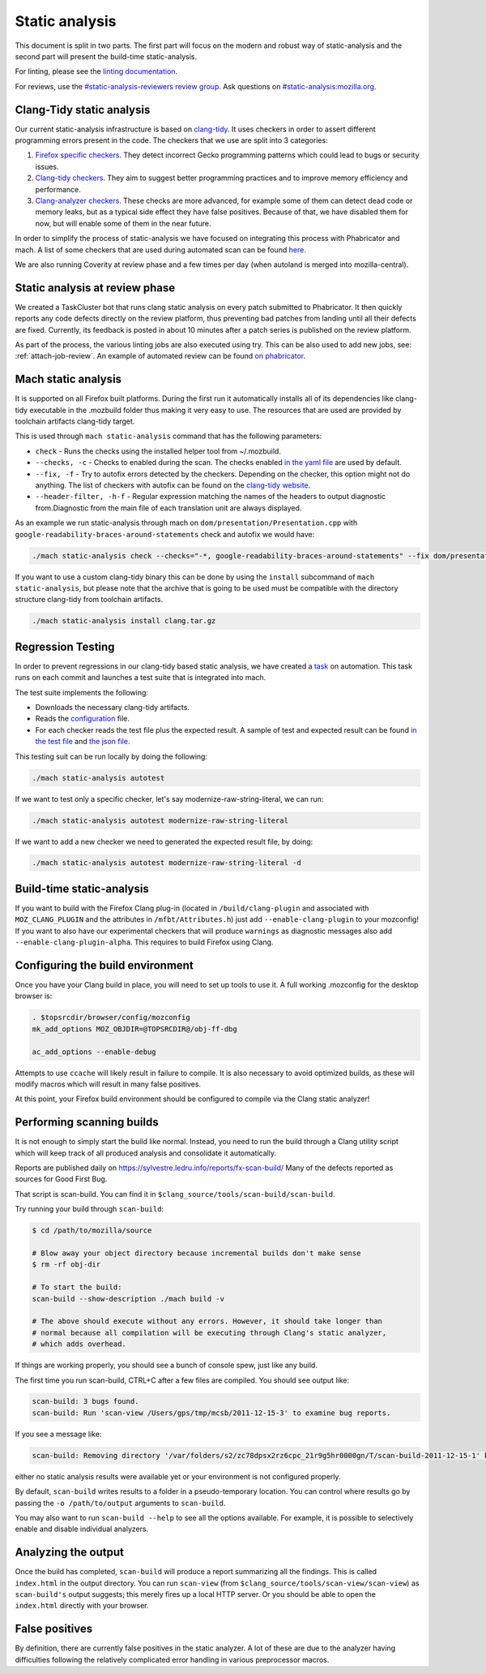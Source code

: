 Static analysis
===============

This document is split in two parts. The first part will focus on the
modern and robust way of static-analysis and the second part will
present the build-time static-analysis.

For linting, please see the `linting documentation </code-quality/lint/>`_.

For reviews, use the `#static-analysis-reviewers review group <https://phabricator.services.mozilla.com/project/view/120/>`__.
Ask questions on `#static-analysis:mozilla.org <https://chat.mozilla.org/#/room/#static-analysis:mozilla.org>`__.


Clang-Tidy static analysis
--------------------------

Our current static-analysis infrastructure is based on
`clang-tidy <http://clang.llvm.org/extra/clang-tidy/>`__. It uses
checkers in order to assert different programming errors present in the
code. The checkers that we use are split into 3 categories:

#. `Firefox specific checkers <https://searchfox.org/mozilla-central/source/build/clang-plugin>`_. They detect incorrect Gecko programming
   patterns which could lead to bugs or security issues.
#. `Clang-tidy checkers <https://clang.llvm.org/extra/clang-tidy/checks/list.html>`_. They aim to suggest better programming practices
   and to improve memory efficiency and performance.
#. `Clang-analyzer checkers <https://clang-analyzer.llvm.org/>`_. These checks are more advanced, for example
   some of them can detect dead code or memory leaks, but as a typical
   side effect they have false positives. Because of that, we have
   disabled them for now, but will enable some of them in the near
   future.

In order to simplify the process of static-analysis we have focused on
integrating this process with Phabricator and mach. A list of some
checkers that are used during automated scan can be found
`here <https://searchfox.org/mozilla-central/source/tools/clang-tidy/config.yaml>`__.

We are also running Coverity at review phase and a few times per day
(when autoland is merged into mozilla-central).

Static analysis at review phase
-------------------------------

We created a TaskCluster bot that runs clang static analysis on every
patch submitted to Phabricator. It then quickly reports any code defects
directly on the review platform, thus preventing bad patches from
landing until all their defects are fixed. Currently, its feedback is
posted in about 10 minutes after a patch series is published on the
review platform.

As part of the process, the various linting jobs are also executed
using try. This can be also used to add new jobs, see: :ref:`attach-job-review`.
An example of automated review can be found `on
phabricator <https://phabricator.services.mozilla.com/D2066>`__.


Mach static analysis
--------------------

It is supported on all Firefox built platforms. During the first run it
automatically installs all of its dependencies like clang-tidy
executable in the .mozbuild folder thus making it very easy to use. The
resources that are used are provided by toolchain artifacts clang-tidy
target.

This is used through ``mach static-analysis`` command that has the
following parameters:

-  ``check`` - Runs the checks using the installed helper tool from
   ~/.mozbuild.
-  ``--checks, -c`` - Checks to enabled during the scan. The checks
   enabled
   `in the yaml file <https://searchfox.org/mozilla-central/source/tools/clang-tidy/config.yaml>`__
   are used by default.
-  ``--fix, -f`` - Try to autofix errors detected by the checkers.
   Depending on the checker, this option might not do anything.
   The list of checkers with autofix can be found on the `clang-tidy website <https://clang.llvm.org/extra/clang-tidy/checks/list.html>`__.
-  ``--header-filter, -h-f`` - Regular expression matching the names of
   the headers to output diagnostic from.Diagnostic from the main file
   of each translation unit are always displayed.

As an example we  run static-analysis through mach on
``dom/presentation/Presentation.cpp`` with
``google-readability-braces-around-statements`` check and autofix we
would have:

.. code-block:: shell

   ./mach static-analysis check --checks="-*, google-readability-braces-around-statements" --fix dom/presentation/Presentation.cpp

If you want to use a custom clang-tidy binary this can be done by using
the ``install`` subcommand of ``mach static-analysis``, but please note
that the archive that is going to be used must be compatible with the
directory structure clang-tidy from toolchain artifacts.

.. code-block:: shell

   ./mach static-analysis install clang.tar.gz


Regression Testing
------------------

In order to prevent regressions in our clang-tidy based static analysis,
we have created a
`task <https://searchfox.org/mozilla-central/source/taskcluster/ci/static-analysis-autotest/kind.yml>`__
on automation. This task runs on each commit and launches a test suite
that is integrated into mach.

The test suite implements the following:

-  Downloads the necessary clang-tidy artifacts.
-  Reads the
   `configuration <https://searchfox.org/mozilla-central/source/tools/clang-tidy/config.yaml>`__
   file.
-  For each checker reads the test file plus the expected result. A
   sample of test and expected result can be found
   `in the test file <https://searchfox.org/mozilla-central/source/tools/clang-tidy/test/clang-analyzer-deadcode.DeadStores.cpp>`__
   and
   `the json file <https://searchfox.org/mozilla-central/source/tools/clang-tidy/test/clang-analyzer-deadcode.DeadStores.json>`__.

This testing suit can be run locally by doing the following:

.. code-block:: shell

   ./mach static-analysis autotest

If we want to test only a specific checker, let's say
modernize-raw-string-literal, we can run:

.. code-block:: shell

   ./mach static-analysis autotest modernize-raw-string-literal

If we want to add a new checker we need to generated the expected result
file, by doing:

.. code-block:: shell

   ./mach static-analysis autotest modernize-raw-string-literal -d


Build-time static-analysis
--------------------------

If you want to build with the Firefox Clang plug-in
(located in ``/build/clang-plugin`` and associated with
``MOZ_CLANG_PLUGIN`` and the attributes in ``/mfbt/Attributes.h``)
just add ``--enable-clang-plugin`` to your mozconfig!
If you want to also have our experimental checkers that will produce ``warnings`` as
diagnostic messages also add ``--enable-clang-plugin-alpha``.
This requires to build Firefox using Clang.

Configuring the build environment
---------------------------------

Once you have your Clang build in place, you will need to set up tools
to use it.
A full working .mozconfig for the desktop browser is:

.. code-block:: shell

   . $topsrcdir/browser/config/mozconfig
   mk_add_options MOZ_OBJDIR=@TOPSRCDIR@/obj-ff-dbg

   ac_add_options --enable-debug

Attempts to use ``ccache`` will likely result in failure to compile. It
is also necessary to avoid optimized builds, as these will modify macros
which will result in many false positives.

At this point, your Firefox build environment should be configured to
compile via the Clang static analyzer!


Performing scanning builds
--------------------------

It is not enough to simply start the build like normal. Instead, you
need to run the build through a Clang utility script which will keep
track of all produced analysis and consolidate it automatically.

Reports are published daily on
`https://sylvestre.ledru.info/reports/fx-scan-build/ <http://sylvestre.ledru.info/reports/fx-scan-build/>`__
Many of the defects reported as sources for Good First Bug.

That script is scan-build. You can find it in
``$clang_source/tools/scan-build/scan-build``.

Try running your build through ``scan-build``:

.. code-block:: shell

   $ cd /path/to/mozilla/source

   # Blow away your object directory because incremental builds don't make sense
   $ rm -rf obj-dir

   # To start the build:
   scan-build --show-description ./mach build -v

   # The above should execute without any errors. However, it should take longer than
   # normal because all compilation will be executing through Clang's static analyzer,
   # which adds overhead.

If things are working properly, you should see a bunch of console spew,
just like any build.

The first time you run scan-build, CTRL+C after a few files are
compiled. You should see output like:

.. code-block:: shell

   scan-build: 3 bugs found.
   scan-build: Run 'scan-view /Users/gps/tmp/mcsb/2011-12-15-3' to examine bug reports.

If you see a message like:

.. code-block:: shell

   scan-build: Removing directory '/var/folders/s2/zc78dpsx2rz6cpc_21r9g5hr0000gn/T/scan-build-2011-12-15-1' because it contains no reports.

either no static analysis results were available yet or your environment
is not configured properly.

By default, ``scan-build`` writes results to a folder in a
pseudo-temporary location. You can control where results go by passing
the ``-o /path/to/output`` arguments to ``scan-build``.

You may also want to run ``scan-build --help`` to see all the options
available. For example, it is possible to selectively enable and disable
individual analyzers.


Analyzing the output
--------------------

Once the build has completed, ``scan-build`` will produce a report
summarizing all the findings. This is called ``index.html`` in the
output directory. You can run ``scan-view`` (from
``$clang_source/tools/scan-view/scan-view``) as ``scan-build's`` output
suggests; this merely fires up a local HTTP server. Or you should be
able to open the ``index.html`` directly with your browser.


False positives
---------------

By definition, there are currently false positives in the static
analyzer. A lot of these are due to the analyzer having difficulties
following the relatively complicated error handling in various
preprocessor macros.

.. See also
   --------
   -  `Configuring Build Options </en/Configuring_Build_Options>`__
   -  `Developer Guide </En/Developer_Guide>`__
